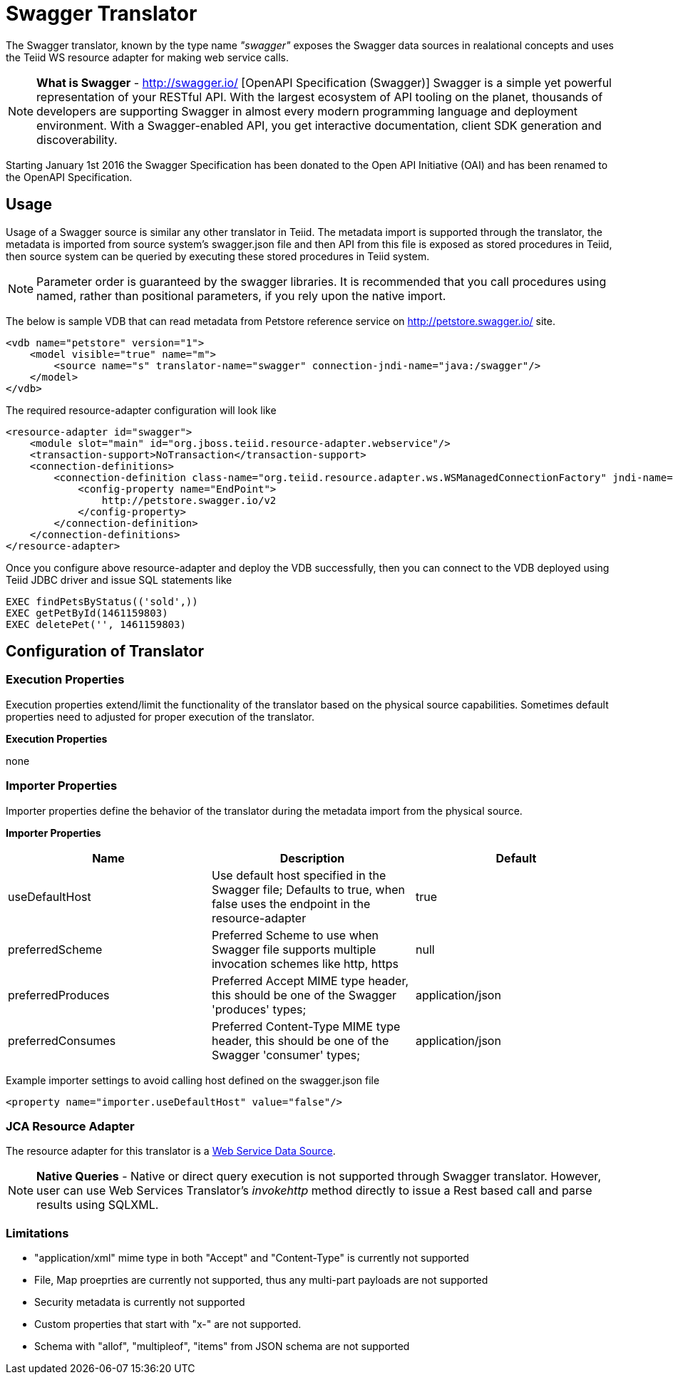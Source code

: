 
= Swagger Translator

The Swagger translator, known by the type name _"swagger"_ exposes the Swagger data sources in realational concepts and uses the Teiid WS resource adapter for making web service calls.

NOTE: *What is Swagger* - http://swagger.io/ [OpenAPI Specification (Swagger)] Swagger is a simple yet powerful representation of your RESTful API. With the largest ecosystem of API tooling on the planet, thousands of developers are supporting Swagger in almost every modern programming language and deployment environment. With a Swagger-enabled API, you get interactive documentation, client SDK generation and discoverability.

Starting January 1st 2016 the Swagger Specification has been donated to the Open API Initiative (OAI) and has been renamed to the OpenAPI Specification.

== Usage

Usage of a Swagger source is similar any other translator in Teiid. The metadata import is supported through the translator, the metadata is imported from source system's swagger.json file and then API from this file is exposed as stored procedures in Teiid, then source system can be queried by executing these stored procedures in Teiid system.

NOTE: Parameter order is guaranteed by the swagger libraries.  It is recommended that you call procedures using named, rather than positional parameters, if you rely upon the native import. 

The below is sample VDB that can read metadata from Petstore reference service on http://petstore.swagger.io/ site.

[source,xml]
----
<vdb name="petstore" version="1">
    <model visible="true" name="m">
        <source name="s" translator-name="swagger" connection-jndi-name="java:/swagger"/> 
    </model>
</vdb>
----

The required resource-adapter configuration will look like

[source,xml]
----
<resource-adapter id="swagger">
    <module slot="main" id="org.jboss.teiid.resource-adapter.webservice"/>
    <transaction-support>NoTransaction</transaction-support>
    <connection-definitions>
        <connection-definition class-name="org.teiid.resource.adapter.ws.WSManagedConnectionFactory" jndi-name="java:/swagger" enabled="true" use-java-context="true" pool-name="teiid-swagger-ds">
            <config-property name="EndPoint">
                http://petstore.swagger.io/v2
            </config-property>
        </connection-definition>
    </connection-definitions>
</resource-adapter>
----

Once you configure above resource-adapter and deploy the VDB successfully, then you can connect to the VDB deployed using Teiid JDBC driver and issue SQL statements like

[source,sql]
----
EXEC findPetsByStatus(('sold',))
EXEC getPetById(1461159803)
EXEC deletePet('', 1461159803)
----

== Configuration of Translator

=== Execution Properties

Execution properties extend/limit the functionality of the translator based on the physical source capabilities. Sometimes default properties need to adjusted for proper execution of the translator.

*Execution Properties*

none


=== Importer Properties

Importer properties define the behavior of the translator during the metadata import from the physical source.

*Importer Properties*

|===
|Name |Description |Default

|useDefaultHost
|Use default host specified in the Swagger file; Defaults to true, when false uses the endpoint in the resource-adapter
|true

|preferredScheme
|Preferred Scheme to use when Swagger file supports multiple invocation schemes like http, https
|null

|preferredProduces
|Preferred Accept MIME type header, this should be one of the Swagger 'produces' types;
|application/json

|preferredConsumes
|Preferred Content-Type MIME type header, this should be one of the Swagger 'consumer' types;
|application/json

|===

Example importer settings to avoid calling host defined on the swagger.json file

[source,xml]
----
<property name="importer.useDefaultHost" value="false"/>
----

=== JCA Resource Adapter

The resource adapter for this translator is a link:../admin/Web_Service_Data_Sources.adoc[Web Service Data Source].

NOTE: *Native Queries* - Native or direct query execution is not supported through Swagger translator. However, user can use Web Services Translator’s _invokehttp_ method directly to issue a Rest based call and parse results using SQLXML.

=== Limitations
- "application/xml" mime type in both "Accept" and "Content-Type" is currently not supported
- File, Map proeprties are currently not supported, thus any multi-part payloads are not supported
- Security metadata is currently not supported
- Custom properties that start with "x-" are not supported.
- Schema with "allof", "multipleof", "items" from JSON schema are not supported

